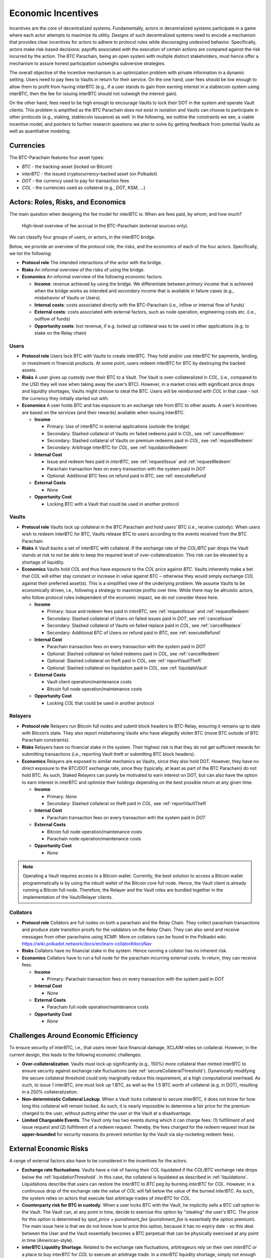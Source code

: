 .. _incentives:

Economic Incentives
===================

Incentives are the core of decentralized systems. Fundamentally, actors in decentralized systems participate in a game where each actor attempts to maximize its utility. Designs of such decentralized systems need to encode a mechanism that provides clear incentives for actors to adhere to protocol rules while discouraging undesired behavior. Specifically, actors make risk-based decisions: payoffs associated with the execution of certain actions are compared against the risk incurred by the action. The BTC Parachain, being an open system with multiple distinct stakeholders, must hence offer a mechanism to assure honest participation outweighs subversive strategies.

The overall objective of the incentive mechanism is an optimization problem with private information in a dynamic setting. Users need to pay fees to Vaults in return for their service. On the one hand, user fees should be low enough to allow them to profit from having interBTC (e.g., if a user stands to gain from earning interest in a stablecoin system using interBTC, then the fee for issuing interBTC should not outweigh the interest gain). 

On the other hand, fees need to be high enough to encourage Vaults to lock their DOT in the system and operate Vault clients. This problem is amplified as the BTC Parachain does not exist in isolation and Vaults can choose to participate in other protocols (e.g., staking, stablecoin issuance) as well. In the following, we outline the constraints we see, a viable incentive model, and pointers to further research questions we plan to solve by getting feedback from potential Vaults as well as quantitative modeling.

Currencies
~~~~~~~~~~

The BTC-Parachain features four asset types: 

- `BTC` - the backing-asset (locked on Bitcoin)
- `interBTC` - the issued cryptocurrency-backed asset (on Polkadot)
- `DOT` - the currency used to pay for transaction fees
- `COL` - the currencies used as collateral (e.g., `DOT`, `KSM`, ...)

Actors: Roles, Risks, and Economics
~~~~~~~~~~~~~~~~~~~~~~~~~~~~~~~~~~~

The main question when designing the fee model for interBTC is: When are fees paid, by whom, and how much?

.. figure:: ../figures/taxable-actions.png
  :alt: Taxable actions
  
  High-level overview of fee accrual in the BTC-Parachain (external sources only).

We can classify four groups of users, or actors, in the interBTC bridge.

Below, we provide an overview of the protocol role, the risks, and the economics of each of the four actors.
Specifically, we list the following:

- **Protocol role** The intended interactions of the actor with the bridge.
- **Risks** An informal overview of the risks of using the bridge.
- **Economics** An informal overview of the following economic factors:

  - **Income**: revenue achieved by using the bridge. We differentiate between *primary* income that is achieved when the bridge works as intended and *secondary* income that is available in failure cases (e.g., misbehavior of Vaults or Users).
  - **Internal costs**: costs associated directly with the BTC-Parachain (i.e., inflow or internal flow of funds)
  - **External costs**: costs associated with external factors, such as node operation, engineering costs etc. (i.e., outflow of funds)
  - **Opportunity costs**: lost revenue, if e.g. locked up collateral was to be used in other applications (e.g. to stake on the Relay chain)


Users
-----

- **Protocol role** Users lock BTC with Vaults to create interBTC. They hold and/or use interBTC for payments, lending, or investment in financial products. At some point, users redeem interBTC for BTC by destroying the backed assets.
- **Risks** A user gives up custody over their BTC to a Vault. The Vault is over-collateralized in `COL`, (i.e., compared to the USD they will lose when taking away the user’s BTC). However, in a market crisis with significant price drops and liquidity shortages, Vaults might choose to steal the BTC. Users will be reimbursed with `COL` in that case - not the currency they initially started out with.
- **Economics** A user holds BTC and has exposure to an exchange rate from BTC to other assets. A user’s incentives are based on the services (and their rewards) available when issuing interBTC.

  - **Income**
  
    - Primary: Use of interBTC in external applications (outside the bridge)
    - Secondary: Slashed collateral of Vaults on failed redeems paid in `COL`, see :ref:`cancelRedeem`
    - Secondary: Slashed collateral of Vaults on premium redeems paid in `COL`, see :ref:`requestRedeem`
    - Secondary: Arbitrage interBTC for `COL`, see :ref:`liquidationRedeem`
  
  - **Internal Cost**
  
    - Issue and redeem fees paid in `interBTC`, see :ref:`requestIssue` and :ref:`requestRedeem`
    - Parachain transaction fees on every transaction with the system paid in `DOT`
    - Optional: Additional BTC fees on refund paid in `BTC`, see :ref:`executeRefund`
  
  - **External Costs**
  
    - *None*
  
  - **Opportunity Cost**
  
    - Locking BTC with a Vault that could be used in another protocol

Vaults
------

- **Protocol role** Vaults lock up collateral in the BTC Parachain and hold users’ BTC (i.e., receive custody). When users wish to redeem interBTC for BTC, Vaults release BTC to users according to the events received from the BTC Parachain.
- **Risks** A Vault backs a set of interBTC with collateral. If the exchange rate of the `COL/BTC` pair drops the Vault stands at risk to not be able to keep the required level of over-collateralization. This risk can be elevated by a shortage of liquidity.
- **Economics** Vaults hold `COL` and thus have exposure to the `COL` price against `BTC`. Vaults inherently make a bet that `COL` will either stay constant or increase in value against BTC – otherwise they would simply exchange `COL` against their preferred asset(s). This is a simplified view of the underlying problem. We assume Vaults to be economically driven, i.e., following a strategy to maximize profits over time. While there may be altruistic actors, who follow protocol rules independent of the economic impact, we do not consider these here.

  - **Income**
  
    - Primary: Issue and redeem fees paid in `interBTC`, see :ref:`requestIssue` and :ref:`requestRedeem`
    - Secondary: Slashed collateral of Users on failed issues paid in `DOT`, see :ref:`cancelIssue`
    - Secondary: Slashed collateral of Vaults on failed replace paid in `COL`, see :ref:`cancelReplace`
    - Secondary: Additional BTC of Users on refund paid in `BTC`, see :ref:`executeRefund`
  
  - **Internal Cost**
  
    - Parachain transaction fees on every transaction with the system paid in `DOT`
    - Optional: Slashed collateral on failed redeems paid in `COL`, see :ref:`cancelRedeem`
    - Optional: Slashed collateral on theft paid in `COL`, see :ref:`reportVaultTheft`
    - Optional: Slashed collateral on liquidation paid in `COL`, see :ref:`liquidateVault`
  
  - **External Costs**
  
    - Vault client operation/maintenance costs
    - Bitcoin full node operation/maintenance costs
  
  - **Opportunity Cost**
  
    - Locking `COL` that could be used in another protocol

Relayers
--------

- **Protocol role** Relayers run Bitcoin full nodes and submit block headers to BTC-Relay, ensuring it remains up to date with Bitcoin’s state. They also report misbehaving Vaults who have allegedly stolen BTC (move BTC outside of BTC Parachain constraints).
- **Risks** Relayers have no financial stake in the system. Their highest risk is that they do not get sufficient rewards for submitting transactions (i.e., reporting Vault theft or submitting BTC block headers).
- **Economics** Relayers are exposed to similar mechanics as Vaults, since they also hold DOT. However, they have no direct exposure to the BTC/DOT exchange rate, since they (typically, at least as part of the BTC Parachain) do not hold BTC. As such, Staked Relayers can purely be motivated to earn interest on DOT, but can also have the option to earn interest in interBTC and optimize their holdings depending on the best possible return at any given time.

  - **Income**
  
    - Primary: *None*
    - Secondary: Slashed collateral on theft paid in `COL`, see :ref:`reportVaultTheft`
  
  - **Internal Cost**
  
    - Parachain transaction fees on every transaction with the system paid in `DOT`
  
  - **External Costs**
  
    - Bitcoin full node operation/maintenance costs
    - Parachain node operation/maintenance costs
  
  - **Opportunity Cost**
  
    - *None*

.. note:: Operating a Vault requires access to a Bitcoin wallet. Currently, the best solution to access a Bitcoin wallet programmatically is by using the inbuilt wallet of the Bitcoin core full node. Hence, the Vault client is already running a Bitcoin full node. Therefore, the Relayer and the Vault roles are bundled together in the implementation of the Vault/Relayer clients.

Collators
---------

- **Protocol role** Collators are full nodes on both a parachain and the Relay Chain. They collect parachain transactions and produce state transition proofs for the validators on the Relay Chain. They can also send and receive messages from other parachains using XCMP. More on collators can be found in the Polkadot wiki: https://wiki.polkadot.network/docs/en/learn-collator#docsNav
- **Risks** Collators have no financial stake in the system. Hence running a collator has no inherent risk.
- **Economics** Collators have to run a full node for the parachain incurring external costs. In return, they can receive fees. 

  - **Income**
  
    - Primary: Parachain transaction fees on every transaction with the system paid in `DOT`
  
  - **Internal Cost**
  
    - *None*
  
  - **External Costs**
  
    - Parachain full node operation/maintenance costs
  
  - **Opportunity Cost**

    - *None*

Challenges Around Economic Efficiency 
~~~~~~~~~~~~~~~~~~~~~~~~~~~~~~~~~~~~~

To ensure security of interBTC, i.e., that users never face financial damage, XCLAIM relies on collateral. However, in the current design, this leads to the following economic challenges:  

- **Over-collateralization**. Vaults must lock up significantly (e.g., 150%) more collateral than minted interBTC to ensure security against exchange rate fluctuations (see :ref:`secureCollateralThreshold`). Dynamically modifying the secure collateral threshold could only marginally reduce this requirement, at a high computational overhead. As such, to issue 1 interBTC, one must lock up 1 BTC, as well as the 1.5 BTC worth of collateral (e.g. in DOT), resulting in a 250% collateralization.

- **Non-deterministic Collateral Lockup**. When a Vault locks collateral to secure interBTC, it does not know for how long this collateral will remain locked. As such, it is nearly impossible to determine a fair price for the premium charged to the user, without putting either the user or the Vault at a disadvantage. 

- **Limited Chargeable Events**. The Vault only has two events during which it can charge fees: (1) fulfillment of and issue request and (2) fulfillment of a redeem request. Thereby, the fees charged for the redeem request must be **upper-bounded** for security reasons (to prevent extortion by the Vault via sky-rocketing redeem fees).

.. _externalEconomicRisks:

External Economic Risks
~~~~~~~~~~~~~~~~~~~~~~~

A range of external factors also have to be considered in the incentives for the actors.

- **Exchange rate fluctuations**. Vaults have a risk of having their `COL` liquidated if the `COL/BTC` exchange rate drops below the :ref:`liquidationThreshold`. In this case, the collateral is liquidated as described in :ref:`liquidations`. Liquidations describe that users can restore the `interBTC` to `BTC` peg by burning `interBTC` for `COL`. However, in a continuous drop of the exchange rate the value of `COL` will fall below the value of the burned `interBTC`. As such, the system relies on actors that execute fast arbitrage trades of `interBTC` for `COL`.

- **Counterparty risk for BTC in custody**. When a user locks BTC with the Vault, he implicitly sells a BTC call option to the Vault. The Vault can, at any point in time, decide to exercise this option by "stealing" the user's BTC. The price for this option is determined by *spot_price + punishment_fee* (*punishment_fee* is essentially the option premium). The main issue here is that we do not know how to price this option, because it has no expiry date - so this deal between the User and the Vault essentially becomes a BTC perpetual that can be physically exercised at any point in time (American-style).

- **interBTC Liquidity Shortage**. Related to the exchange rate fluctuations, arbitrageurs rely on their own `interBTC` or a place to buy `interBTC` for `COL` to execute an arbitrage trade. In a `interBTC` liquidity shortage, simply not enough `interBTC` might be available. In combination with a severe exchange rate drop (more than :ref:`liquidationThreshold` - 100%), there will be no financial incentive to restore the `interBTC` to `BTC` peg.

- **BTC and COL Liquidity Shortage**. `interBTC` is a "stablecoin" in relation to `BTC`. Since owning `interBTC` gives a claim to redeem `BTC`, the price of `interBTC` to `BTC` should remain roughly the same. However, in case `interBTC` demand is much larger than either the `COL` and/or `BTC` supply, the price for `interBTC` might increase much faster than `BTC`. In practice, this should not be an issue since the collateral thresholds are computed based on the `BTC` to `COL` exchange rate rather than the `interBTC` rates.

- **Opportunity costs**: Each actor might decide to take an alternative path to receive the desired incentives. For example, users might pick a different platform or bridge to utilize their BTC. Also Vaults and Keepers might pick other protocols to earn interest on their DOT holdings.
